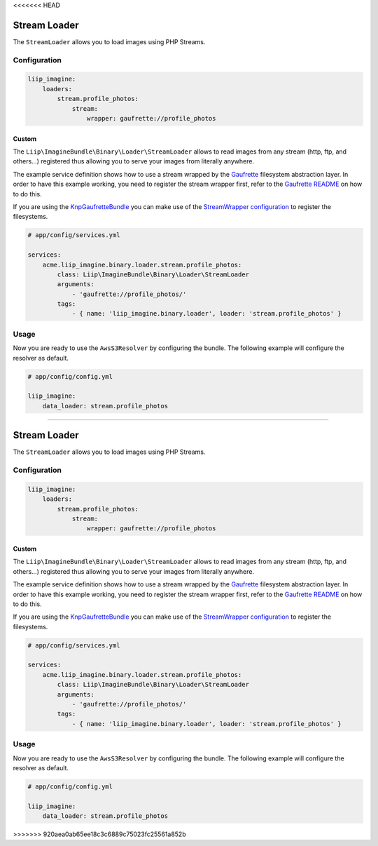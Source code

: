 <<<<<<< HEAD

.. _data-loaders-stream:

Stream Loader
=============

The ``StreamLoader`` allows you to load images using PHP Streams.


Configuration
-------------

.. code-block:: yaml

    liip_imagine:
        loaders:
            stream.profile_photos:
                stream:
                    wrapper: gaufrette://profile_photos


Custom
~~~~~~

The ``Liip\ImagineBundle\Binary\Loader\StreamLoader`` allows to read images
from any stream (http, ftp, and others…)  registered thus allowing you to serve your images from
literally anywhere.

The example service definition shows how to use a stream wrapped by the
`Gaufrette`_ filesystem abstraction layer. In order to have this example
working, you need to register the stream wrapper first, refer to the `Gaufrette README`_
on how to do this.

If you are using the `KnpGaufretteBundle`_ you can make use of the
`StreamWrapper configuration`_ to register the filesystems.

.. code-block:: yaml

    # app/config/services.yml

    services:
        acme.liip_imagine.binary.loader.stream.profile_photos:
            class: Liip\ImagineBundle\Binary\Loader\StreamLoader
            arguments:
                - 'gaufrette://profile_photos/'
            tags:
                - { name: 'liip_imagine.binary.loader', loader: 'stream.profile_photos' }


Usage
-----

Now you are ready to use the ``AwsS3Resolver`` by configuring the bundle.
The following example will configure the resolver as default.

.. code-block:: yaml

    # app/config/config.yml

    liip_imagine:
        data_loader: stream.profile_photos


.. _`StreamWrapper configuration`: https://github.com/KnpLabs/KnpGaufretteBundle#stream-wrapper
.. _`Gaufrette`: https://github.com/KnpLabs/Gaufrette
.. _`Gaufrette README`: https://github.com/KnpLabs/Gaufrette/blob/master/README.markdown
.. _`KnpGaufretteBundle`: https://github.com/KnpLabs/KnpGaufretteBundle
=======

.. _data-loaders-stream:

Stream Loader
=============

The ``StreamLoader`` allows you to load images using PHP Streams.


Configuration
-------------

.. code-block:: yaml

    liip_imagine:
        loaders:
            stream.profile_photos:
                stream:
                    wrapper: gaufrette://profile_photos


Custom
~~~~~~

The ``Liip\ImagineBundle\Binary\Loader\StreamLoader`` allows to read images
from any stream (http, ftp, and others…)  registered thus allowing you to serve your images from
literally anywhere.

The example service definition shows how to use a stream wrapped by the
`Gaufrette`_ filesystem abstraction layer. In order to have this example
working, you need to register the stream wrapper first, refer to the `Gaufrette README`_
on how to do this.

If you are using the `KnpGaufretteBundle`_ you can make use of the
`StreamWrapper configuration`_ to register the filesystems.

.. code-block:: yaml

    # app/config/services.yml

    services:
        acme.liip_imagine.binary.loader.stream.profile_photos:
            class: Liip\ImagineBundle\Binary\Loader\StreamLoader
            arguments:
                - 'gaufrette://profile_photos/'
            tags:
                - { name: 'liip_imagine.binary.loader', loader: 'stream.profile_photos' }


Usage
-----

Now you are ready to use the ``AwsS3Resolver`` by configuring the bundle.
The following example will configure the resolver as default.

.. code-block:: yaml

    # app/config/config.yml

    liip_imagine:
        data_loader: stream.profile_photos


.. _`StreamWrapper configuration`: https://github.com/KnpLabs/KnpGaufretteBundle#stream-wrapper
.. _`Gaufrette`: https://github.com/KnpLabs/Gaufrette
.. _`Gaufrette README`: https://github.com/KnpLabs/Gaufrette/blob/master/README.markdown
.. _`KnpGaufretteBundle`: https://github.com/KnpLabs/KnpGaufretteBundle
>>>>>>> 920aea0ab65ee18c3c6889c75023fc25561a852b
